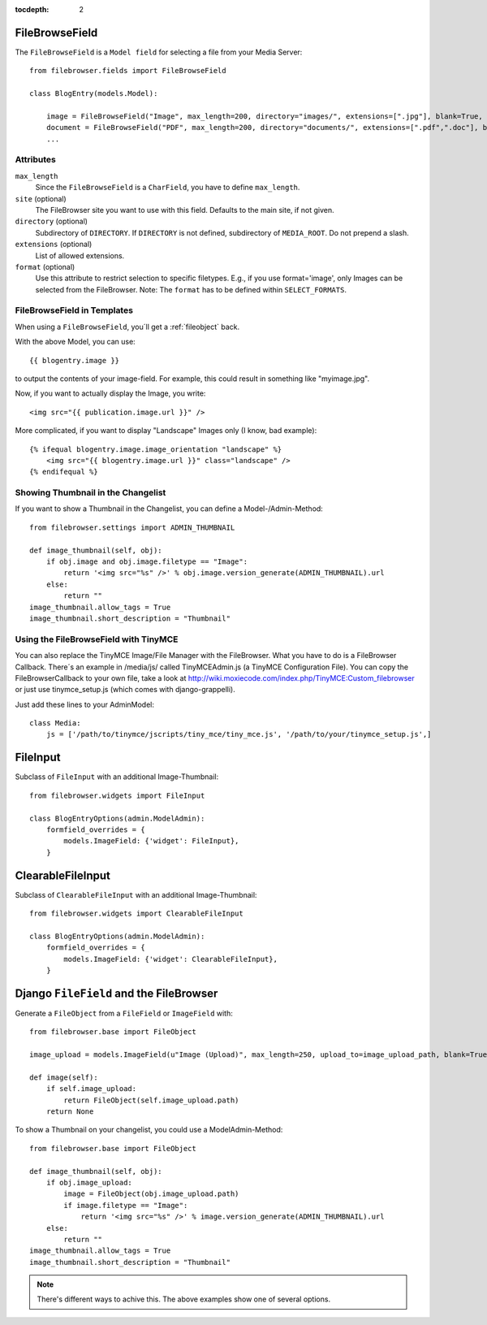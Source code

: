 :tocdepth: 2

.. |grappelli| replace:: Grappelli
.. |filebrowser| replace:: FileBrowser

.. _filebrowsefield:

FileBrowseField
===============

The ``FileBrowseField`` is a ``Model field`` for selecting a file from your Media Server::

    from filebrowser.fields import FileBrowseField
    
    class BlogEntry(models.Model):
        
        image = FileBrowseField("Image", max_length=200, directory="images/", extensions=[".jpg"], blank=True, null=True)
        document = FileBrowseField("PDF", max_length=200, directory="documents/", extensions=[".pdf",".doc"], blank=True, null=True)
        ...

Attributes
^^^^^^^^^^

``max_length``
    Since the ``FileBrowseField`` is a ``CharField``, you have to define ``max_length``.

``site`` (optional)
    The FileBrowser site you want to use with this field. Defaults to the main site, if not given.

``directory`` (optional)
    Subdirectory of ``DIRECTORY``. If ``DIRECTORY`` is not defined, subdirectory of ``MEDIA_ROOT``. Do not prepend a slash.

``extensions`` (optional)
    List of allowed extensions.

``format`` (optional)
    Use this attribute to restrict selection to specific filetypes. E.g., if you use format='image', only Images can be selected from the FileBrowser. Note: The ``format`` has to be defined within ``SELECT_FORMATS``.

FileBrowseField in Templates
^^^^^^^^^^^^^^^^^^^^^^^^^^^^

When using a ``FileBrowseField``, you´ll get a :ref:`fileobject` back.

With the above Model, you can use::

    {{ blogentry.image }}

to output the contents of your image-field. For example, this could result in something like "myimage.jpg".

Now, if you want to actually display the Image, you write::

    <img src="{{ publication.image.url }}" />

More complicated, if you want to display "Landscape" Images only (I know, bad example)::

    {% ifequal blogentry.image.image_orientation "landscape" %}
        <img src="{{ blogentry.image.url }}" class="landscape" />
    {% endifequal %}

Showing Thumbnail in the Changelist
^^^^^^^^^^^^^^^^^^^^^^^^^^^^^^^^^^^

If you want to show a Thumbnail in the Changelist, you can define a Model-/Admin-Method::

    from filebrowser.settings import ADMIN_THUMBNAIL
    
    def image_thumbnail(self, obj):
        if obj.image and obj.image.filetype == "Image":
            return '<img src="%s" />' % obj.image.version_generate(ADMIN_THUMBNAIL).url
        else:
            return ""
    image_thumbnail.allow_tags = True
    image_thumbnail.short_description = "Thumbnail"

Using the FileBrowseField with TinyMCE
^^^^^^^^^^^^^^^^^^^^^^^^^^^^^^^^^^^^^^

You can also replace the TinyMCE Image/File Manager with the FileBrowser. What you have to do is a FileBrowser Callback. There´s an example in /media/js/ called TinyMCEAdmin.js (a TinyMCE Configuration File). You can copy the FileBrowserCallback to your own file, take a look at http://wiki.moxiecode.com/index.php/TinyMCE:Custom_filebrowser or just use tinymce_setup.js (which comes with django-grappelli).

Just add these lines to your AdminModel::

    class Media:
        js = ['/path/to/tinymce/jscripts/tiny_mce/tiny_mce.js', '/path/to/your/tinymce_setup.js',]

FileInput
=========

Subclass of ``FileInput`` with an additional Image-Thumbnail::
    
    from filebrowser.widgets import FileInput
    
    class BlogEntryOptions(admin.ModelAdmin):
        formfield_overrides = {
            models.ImageField: {'widget': FileInput},
        }

ClearableFileInput
==================

Subclass of ``ClearableFileInput`` with an additional Image-Thumbnail::
    
    from filebrowser.widgets import ClearableFileInput
    
    class BlogEntryOptions(admin.ModelAdmin):
        formfield_overrides = {
            models.ImageField: {'widget': ClearableFileInput},
        }

Django ``FileField`` and the FileBrowser
========================================

Generate a ``FileObject`` from a ``FileField`` or ``ImageField`` with::
    
    from filebrowser.base import FileObject
    
    image_upload = models.ImageField(u"Image (Upload)", max_length=250, upload_to=image_upload_path, blank=True, null=True)
    
    def image(self):
        if self.image_upload:
            return FileObject(self.image_upload.path)
        return None

To show a Thumbnail on your changelist, you could use a ModelAdmin-Method::
    
    from filebrowser.base import FileObject
    
    def image_thumbnail(self, obj):
        if obj.image_upload:
            image = FileObject(obj.image_upload.path)
            if image.filetype == "Image":
                return '<img src="%s" />' % image.version_generate(ADMIN_THUMBNAIL).url
        else:
            return ""
    image_thumbnail.allow_tags = True
    image_thumbnail.short_description = "Thumbnail"

.. note::
    There's different ways to achive this. The above examples show one of several options.
